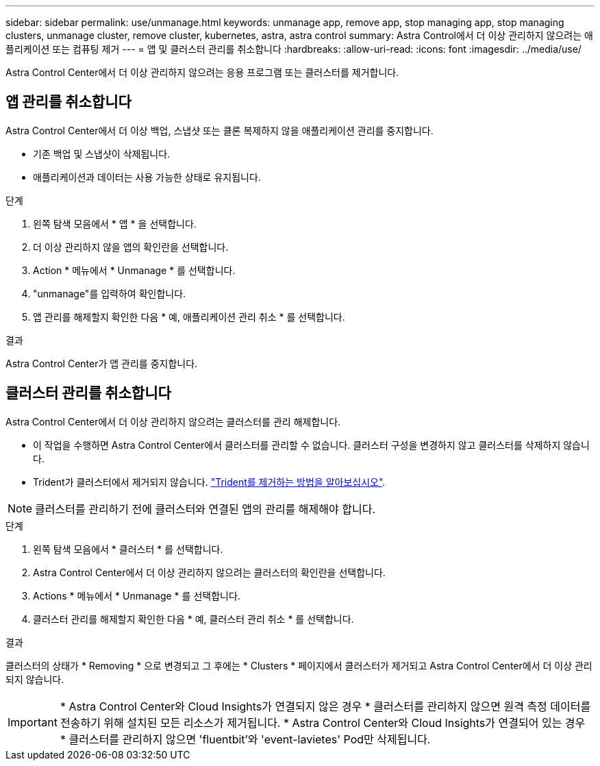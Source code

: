 ---
sidebar: sidebar 
permalink: use/unmanage.html 
keywords: unmanage app, remove app, stop managing app, stop managing clusters, unmanage cluster, remove cluster, kubernetes, astra, astra control 
summary: Astra Control에서 더 이상 관리하지 않으려는 애플리케이션 또는 컴퓨팅 제거 
---
= 앱 및 클러스터 관리를 취소합니다
:hardbreaks:
:allow-uri-read: 
:icons: font
:imagesdir: ../media/use/


Astra Control Center에서 더 이상 관리하지 않으려는 응용 프로그램 또는 클러스터를 제거합니다.



== 앱 관리를 취소합니다

Astra Control Center에서 더 이상 백업, 스냅샷 또는 클론 복제하지 않을 애플리케이션 관리를 중지합니다.

* 기존 백업 및 스냅샷이 삭제됩니다.
* 애플리케이션과 데이터는 사용 가능한 상태로 유지됩니다.


.단계
. 왼쪽 탐색 모음에서 * 앱 * 을 선택합니다.
. 더 이상 관리하지 않을 앱의 확인란을 선택합니다.
. Action * 메뉴에서 * Unmanage * 를 선택합니다.
. "unmanage"를 입력하여 확인합니다.
. 앱 관리를 해제할지 확인한 다음 * 예, 애플리케이션 관리 취소 * 를 선택합니다.


.결과
Astra Control Center가 앱 관리를 중지합니다.



== 클러스터 관리를 취소합니다

Astra Control Center에서 더 이상 관리하지 않으려는 클러스터를 관리 해제합니다.

* 이 작업을 수행하면 Astra Control Center에서 클러스터를 관리할 수 없습니다. 클러스터 구성을 변경하지 않고 클러스터를 삭제하지 않습니다.
* Trident가 클러스터에서 제거되지 않습니다. https://netapp-trident.readthedocs.io/en/stable-v21.01/kubernetes/operations/tasks/managing.html#uninstalling-trident["Trident를 제거하는 방법을 알아보십시오"^].



NOTE: 클러스터를 관리하기 전에 클러스터와 연결된 앱의 관리를 해제해야 합니다.

.단계
. 왼쪽 탐색 모음에서 * 클러스터 * 를 선택합니다.
. Astra Control Center에서 더 이상 관리하지 않으려는 클러스터의 확인란을 선택합니다.
. Actions * 메뉴에서 * Unmanage * 를 선택합니다.
. 클러스터 관리를 해제할지 확인한 다음 * 예, 클러스터 관리 취소 * 를 선택합니다.


.결과
클러스터의 상태가 * Removing * 으로 변경되고 그 후에는 * Clusters * 페이지에서 클러스터가 제거되고 Astra Control Center에서 더 이상 관리되지 않습니다.


IMPORTANT: * Astra Control Center와 Cloud Insights가 연결되지 않은 경우 * 클러스터를 관리하지 않으면 원격 측정 데이터를 전송하기 위해 설치된 모든 리소스가 제거됩니다. * Astra Control Center와 Cloud Insights가 연결되어 있는 경우 * 클러스터를 관리하지 않으면 'fluentbit'와 'event-lavietes' Pod만 삭제됩니다.
